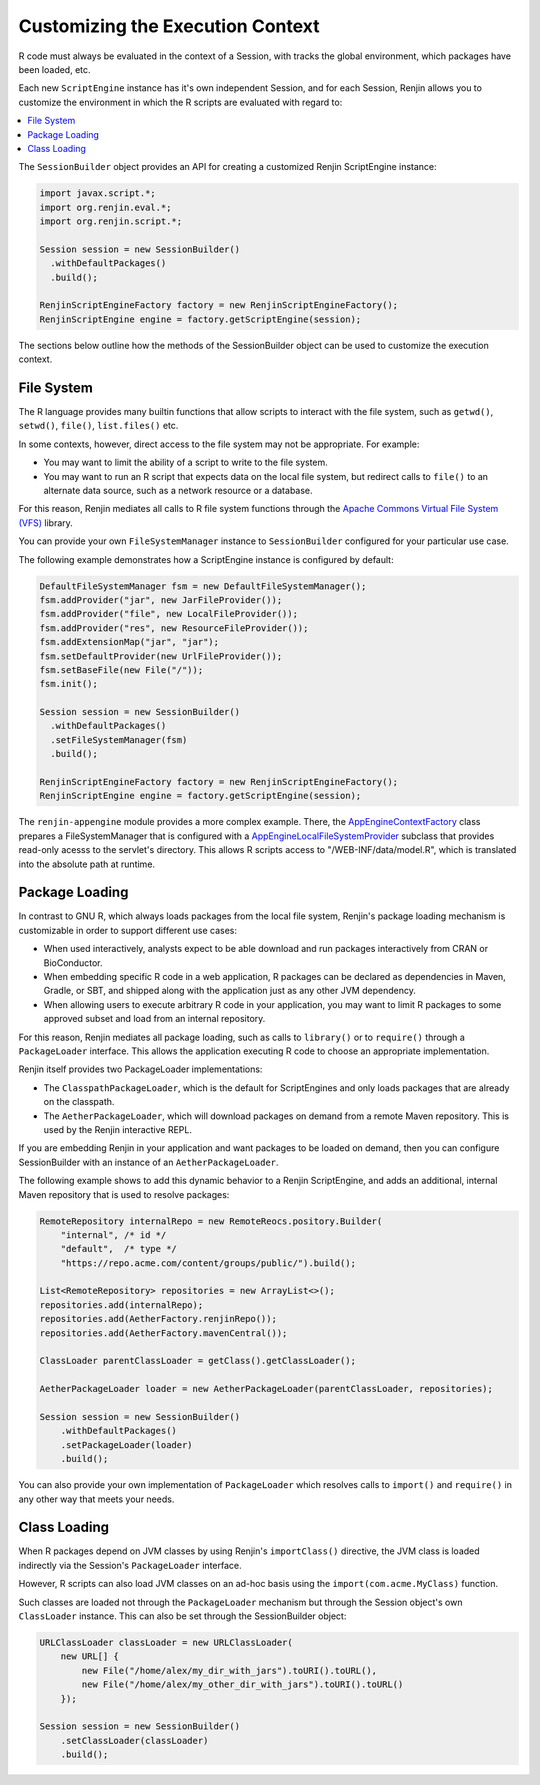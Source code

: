 .. _sec-execution-context:

Customizing the Execution Context
=================================

R code must always be evaluated in the context of a Session, with tracks the global environment,
which packages have been loaded, etc.

Each new ``ScriptEngine`` instance has it's own independent Session, and for each Session,
Renjin allows you to customize the environment in which the R scripts are evaluated with regard to:

.. contents::  :local:


The ``SessionBuilder`` object provides an API for creating a customized Renjin
ScriptEngine instance:

.. code-block:: java

    import javax.script.*;
    import org.renjin.eval.*;
    import org.renjin.script.*;

    Session session = new SessionBuilder()
      .withDefaultPackages()
      .build();

    RenjinScriptEngineFactory factory = new RenjinScriptEngineFactory();
    RenjinScriptEngine engine = factory.getScriptEngine(session);

The sections below outline how the methods of the SessionBuilder object 
can be used to customize the execution context.



File System
-----------

The R language provides many builtin functions that allow scripts to interact with 
the file system, such as ``getwd()``, ``setwd()``, ``file()``, ``list.files()`` etc. 

In some contexts, however, direct access to the file system may not be appropriate. For example:

* You may want to limit the ability of a script to write to the file system.
* You may want to run an R script that expects data on the local file system, but
  redirect calls to ``file()`` to an alternate data source, such as a network resource or
  a database.

For this reason, Renjin mediates all calls to R file system functions through the
`Apache Commons Virtual File System (VFS) <https://commons.apache.org/proper/commons-vfs/>`_ 
library. 

You can provide your own ``FileSystemManager`` instance to ``SessionBuilder`` configured for 
your particular use case.

The following example demonstrates how a ScriptEngine instance is configured by default:

.. code-block:: java

    DefaultFileSystemManager fsm = new DefaultFileSystemManager();
    fsm.addProvider("jar", new JarFileProvider());
    fsm.addProvider("file", new LocalFileProvider());
    fsm.addProvider("res", new ResourceFileProvider());
    fsm.addExtensionMap("jar", "jar");
    fsm.setDefaultProvider(new UrlFileProvider());
    fsm.setBaseFile(new File("/"));
    fsm.init();

    Session session = new SessionBuilder()
      .withDefaultPackages()
      .setFileSystemManager(fsm)
      .build();

    RenjinScriptEngineFactory factory = new RenjinScriptEngineFactory();
    RenjinScriptEngine engine = factory.getScriptEngine(session);



The ``renjin-appengine`` module provides a more complex example. 
There, the `AppEngineContextFactory`_ class prepares a FileSystemManager that is configured
with a `AppEngineLocalFileSystemProvider`_ subclass that provides read-only acesss to the servlet's directory.
This allows R scripts access to "/WEB-INF/data/model.R", which is translated into the absolute
path at runtime.

.. _AppEngineContextFactory: https://github.com/bedatadriven/renjin/blob/87518a254c0d67788aa36e0ecb4038d25a6d9384/appengine/src/main/java/org/renjin/appengine/AppEngineContextFactory.java#L88-L88
.. _AppEngineLocalFileSystemProvider: https://github.com/bedatadriven/renjin/blob/87518a254c0d67788aa36e0ecb4038d25a6d9384/appengine/src/main/java/org/renjin/appengine/AppEngineLocalFilesSystemProvider.java

Package Loading
---------------

In contrast to GNU R, which always loads packages from the local file system, Renjin's
package loading mechanism is customizable in order to support different use cases:

* When used interactively, analysts expect to be able download and run packages interactively
  from CRAN or BioConductor.
* When embedding specific R code in a web application, R packages can be declared as dependencies 
  in Maven, Gradle, or SBT, and shipped along with the application just as any other JVM dependency.
* When allowing users to execute arbitrary R code in your application, you may want to limit 
  R packages to some approved subset and load from an internal repository.

For this reason, Renjin mediates all package loading, such as calls to ``library()`` or to ``require()``
through a ``PackageLoader`` interface. This allows the application executing R code to choose
an appropriate implementation.

Renjin itself provides two PackageLoader implementations:

* The ``ClasspathPackageLoader``, which is the default for ScriptEngines and only loads packages that
  are already on the classpath.
* The ``AetherPackageLoader``, which will download packages on demand from a remote Maven repository. 
  This is used by the Renjin interactive REPL.

If you are embedding Renjin in your application and want packages to be loaded on demand, then you can 
configure SessionBuilder with an instance of an ``AetherPackageLoader``.

The following example shows to add this dynamic behavior to a Renjin ScriptEngine, and adds an 
additional, internal Maven repository that is used to resolve packages:

.. code-block:: java

    RemoteRepository internalRepo = new RemoteReocs.pository.Builder(
        "internal", /* id */ 
        "default",  /* type */
        "https://repo.acme.com/content/groups/public/").build();
    
    List<RemoteRepository> repositories = new ArrayList<>();
    repositories.add(internalRepo);
    repositories.add(AetherFactory.renjinRepo());
    repositories.add(AetherFactory.mavenCentral());
    
    ClassLoader parentClassLoader = getClass().getClassLoader();
    
    AetherPackageLoader loader = new AetherPackageLoader(parentClassLoader, repositories);

    Session session = new SessionBuilder()
        .withDefaultPackages()
        .setPackageLoader(loader)
        .build();


You can also provide your own implementation of ``PackageLoader`` which resolves calls to 
``import()`` and ``require()`` in any other way that meets your needs.

Class Loading
-------------

When R packages depend on JVM classes by using Renjin's ``importClass()`` directive, the JVM class
is loaded indirectly via the Session's ``PackageLoader`` interface.

However, R scripts can also load JVM classes on an ad-hoc basis using the ``import(com.acme.MyClass)`` function.

Such classes are loaded not through the ``PackageLoader`` mechanism but through the Session object's own
``ClassLoader`` instance. This can also be set through the SessionBuilder object:

.. code-block:: java


    URLClassLoader classLoader = new URLClassLoader(
        new URL[] {
            new File("/home/alex/my_dir_with_jars").toURI().toURL(),
            new File("/home/alex/my_other_dir_with_jars").toURI().toURL()
        });
    
    Session session = new SessionBuilder()
        .setClassLoader(classLoader)
        .build();










